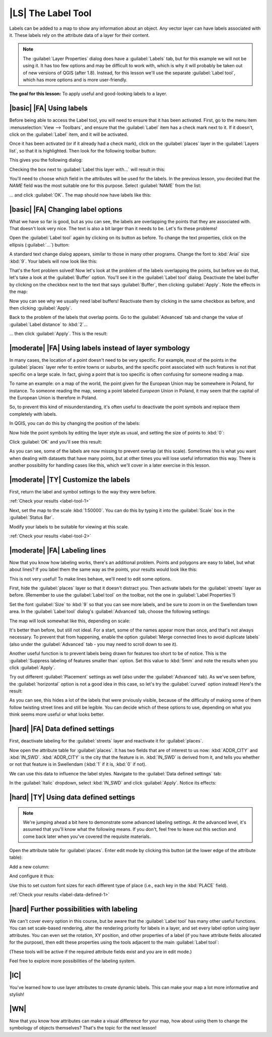 |LS| The Label Tool
===============================================================================

Labels can be added to a map to show any information about an object. Any
vector layer can have labels associated with it. These labels rely on the
attribute data of a layer for their content.

.. note::  The :guilabel:`Layer Properties` dialog does have a
   :guilabel:`Labels` tab, but for this example we will not be using it. It has
   too few options and may be difficult to work with, which is why it will
   probably be taken out of new versions of QGIS (after 1.8). Instead, for this
   lesson we'll use the separate :guilabel:`Label tool`, which has more options
   and is more user-friendly.

**The goal for this lesson:** To apply useful and good-looking labels to a
layer.

|basic| |FA| Using labels
-------------------------------------------------------------------------------

Before being able to access the Label tool, you will need to ensure that it has
been activated. First, go to the menu item :menuselection:`View --> Toolbars`,
and ensure that the :guilabel:`Label` item has a check mark next to it. If it
doesn't, click on the :guilabel:`Label` item, and it will be activated.

Once it has been activated (or if it already had a check mark), click on the
:guilabel:`places` layer in the :guilabel:`Layers list`, so that it is
highlighted. Then look for the following toolbar button:

.. image:: ../_static/labels/001.png
   :align: center

This gives you the following dialog:

.. image:: ../_static/labels/002.png
   :align: center

Checking the box next to :guilabel:`Label this layer with...` will result in
this:

.. image:: ../_static/labels/003.png
   :align: center

You'll need to choose which field in the attributes will be used for the
labels. In the previous lesson, you decided that the *NAME* field was the most
suitable one for this purpose. Select :guilabel:`NAME` from the list:

.. image:: ../_static/labels/004.png
   :align: center

... and click :guilabel:`OK`. The map should now have labels like this:

.. image:: ../_static/labels/005.png
   :align: center

|basic| |FA| Changing label options
-------------------------------------------------------------------------------

What we have so far is good, but as you can see, the labels are overlapping the
points that they are associated with. That doesn't look very nice. The text is
also a bit larger than it needs to be. Let's fix these problems!

Open the :guilabel:`Label tool` again by clicking on its button as before. To
change the text properties, click on the ellipsis (:guilabel:`...`) button:

.. image:: ../_static/labels/006.png
   :align: center

A standard text change dialog appears, similar to those in many other programs.
Change the font to :kbd:`Arial` size :kbd:`9`. Your labels will now look like
this:

.. image:: ../_static/labels/007.png
   :align: center

That's the font problem solved! Now let's look at the problem of the labels
overlapping the points, but before we do that, let's take a look at the
:guilabel:`Buffer` option. You'll see it in the :guilabel:`Label tool` dialog.
Deactivate the label buffer by clicking on the checkbox next to the text that
says :guilabel:`Buffer`, then clicking :guilabel:`Apply`. Note the effects in
the map:

.. image:: ../_static/labels/008.png
   :align: center

Now you can see why we usually need label buffers! Reactivate them by clicking
in the same checkbox as before, and then clicking :guilabel:`Apply`.

Back to the problem of the labels that overlap points. Go to the
:guilabel:`Advanced` tab and change the value of :guilabel:`Label distance` to
:kbd:`2`...

.. image:: ../_static/labels/009.png
   :align: center

... then click :guilabel:`Apply`. This is the result:

.. image:: ../_static/labels/010.png
   :align: center

|moderate| |FA| Using labels instead of layer symbology
-------------------------------------------------------------------------------

In many cases, the location of a point doesn't need to be very specific. For
example, most of the points in the :guilabel:`places` layer refer to entire
towns or suburbs, and the specific point associated with such features is not
that specific on a large scale. In fact, giving a point that is too specific is
often confusing for someone reading a map.

To name an example: on a map of the world, the point given for the European
Union may be somewhere in Poland, for instance. To someone reading the map,
seeing a point labeled *European Union* in Poland, it may seem that the capital
of the European Union is therefore in Poland.

So, to prevent this kind of misunderstanding, it's often useful to deactivate
the point symbols and replace them completely with labels.

In QGIS, you can do this by changing the position of the labels:

.. image:: ../_static/labels/011.png
   :align: center

Now hide the point symbols by editing the layer style as usual, and setting the
size of points to :kbd:`0`:

.. image:: ../_static/labels/012.png
   :align: center

Click :guilabel:`OK` and you'll see this result:

.. image:: ../_static/labels/013.png
   :align: center

As you can see, some of the labels are now missing to prevent overlap (at this
scale). Sometimes this is what you want when dealing with datasets that have
many points, but at other times you will lose useful information this way.
There is another possibility for handling cases like this, which we'll cover in
a later exercise in this lesson.


.. _backlink-label-tool-1:

|moderate| |TY| Customize the labels
-------------------------------------------------------------------------------

First, return the label and symbol settings to the way they were before.

:ref:`Check your results <label-tool-1>`

Next, set the map to the scale :kbd:`1:50000`. You can do this by typing it
into the :guilabel:`Scale` box in the :guilabel:`Status Bar`.

Modify your labels to be suitable for viewing at this scale.

:ref:`Check your results <label-tool-2>`


|moderate| |FA| Labeling lines
-------------------------------------------------------------------------------

Now that you know how labeling works, there's an additional problem. Points and
polygons are easy to label, but what about lines? If you label them the same
way as the points, your results would look like this:

.. image:: ../_static/labels/017.png
   :align: center

This is not very useful! To make lines behave, we'll need to edit some options.

First, hide the :guilabel:`places` layer so that it doesn't distract you. Then
activate labels for the :guilabel:`streets` layer as before. (Remember to use
the :guilabel:`Label tool` on the toolbar, not the one in :guilabel:`Label
Properties`!)

Set the font :guilabel:`Size` to :kbd:`9` so that you can see more labels, and
be sure to zoom in on the Swellendam town area. In the :guilabel:`Label tool`
dialog's :guilabel:`Advanced` tab, choose the following settings:

.. image:: ../_static/labels/018.png
   :align: center

The map will look somewhat like this, depending on scale:

.. image:: ../_static/labels/019.png
   :align: center

It's better than before, but still not ideal. For a start, some of the names
appear more than once, and that's not always necessary. To prevent that from
happening, enable the option :guilabel:`Merge connected lines to avoid
duplicate labels` (also under the :guilabel:`Advanced` tab - you may need to
scroll down to see it).

Another useful function is to prevent labels being drawn for features too short
to be of notice. This is the :guilabel:`Suppress labeling of features smaller
than` option. Set this value to :kbd:`5mm` and note the results when you click
:guilabel:`Apply`.

Try out different :guilabel:`Placement` settings as well (also under the
:guilabel:`Advanced` tab). As we've seen before, the :guilabel:`horizontal`
option is not a good idea in this case, so let's try the :guilabel:`curved`
option instead! Here's the result:

.. image:: ../_static/labels/020.png
   :align: center

As you can see, this hides a lot of the labels that were prviously visible,
because of the difficulty of making some of them follow twisting street lines
and still be legible. You can decide which of these options to use, depending
on what you think seems more useful or what looks better.

|hard| |FA| Data defined settings
-------------------------------------------------------------------------------

First, deactivate labeling for the :guilabel:`streets` layer and reactivate it
for :guilabel:`places`.

Now open the attribute table for :guilabel:`places`. It has two fields that are
of interest to us now: :kbd:`ADDR_CITY` and :kbd:`IN_SWD`. :kbd:`ADDR_CITY` is
the city that the feature is in. :kbd:`IN_SWD` is derived from it, and tells
you whether or not that feature is in Swellendam (:kbd:`1` if it is, :kbd:`0`
if not).

We can use this data to influence the label styles. Navigate to the
:guilabel:`Data defined settings` tab:

.. image:: ../_static/labels/021.png
   :align: center

In the :guilabel:`Italic` dropdown, select :kbd:`IN_SWD` and click
:guilabel:`Apply`. Notice its effects:

.. image:: ../_static/labels/022.png
   :align: center


.. _backlink-label-data-defined-1:

|hard| |TY| Using data defined settings
-------------------------------------------------------------------------------

.. note::  We're jumping ahead a bit here to demonstrate some advanced labeling
   settings. At the advanced level, it's assumed that you'll know what the
   following means. If you don't, feel free to leave out this section and come
   back later when you've covered the requisite materials.

Open the attribute table for :guilabel:`places`. Enter edit mode by clicking
this button (at the lower edge of the attribute table):

.. image:: ../_static/labels/023.png
   :align: center

Add a new column:

.. image:: ../_static/labels/024.png
   :align: center

And configure it thus:

.. image:: ../_static/labels/025.png
   :align: center

Use this to set custom font sizes for each different type of place (i.e., each
key in the :kbd:`PLACE` field).

:ref:`Check your results <label-data-defined-1>`


|hard| Further possibilities with labeling
-------------------------------------------------------------------------------

We can't cover every option in this course, but be aware that the
:guilabel:`Label tool` has many other useful functions. You can set scale-based
rendering, alter the rendering priority for labels in a layer, and set every
label option using layer attributes. You can even set the rotation, XY
position, and other properties of a label (if you have attribute fields
allocated for the purpose), then edit these properties using the tools adjacent
to the main :guilabel:`Label tool`:

.. image:: ../_static/labels/028.png
   :align: center

(These tools will be active if the required attribute fields exist and you are
in edit mode.)

Feel free to explore more possibilities of the labeling system.

|IC|
-------------------------------------------------------------------------------

You've learned how to use layer attributes to create dynamic labels. This can
make your map a lot more informative and stylish!

|WN|
-------------------------------------------------------------------------------

Now that you know how attributes can make a visual difference for your map, how
about using them to change the symbology of objects themselves? That's the
topic for the next lesson!
